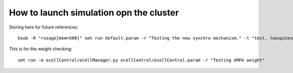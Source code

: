 ****************************************
How to launch simulation opn the cluster
****************************************

Storing here for future references::

	bsub -R "rusage[mem=500]" smt run default.param -r "Testing the new synchro mechanism." -t "test, twospines"


This is for the weight checking::

	smt run -m ecellControl/ecellManager.py ecellControl/ecellControl.param -r "Testing AMPA weight"
